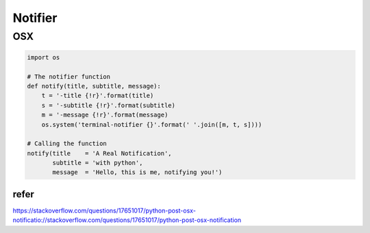 Notifier
=========


OSX
----


.. code:: python


    import os

    # The notifier function
    def notify(title, subtitle, message):
        t = '-title {!r}'.format(title)
        s = '-subtitle {!r}'.format(subtitle)
        m = '-message {!r}'.format(message)
        os.system('terminal-notifier {}'.format(' '.join([m, t, s])))

    # Calling the function
    notify(title    = 'A Real Notification',
           subtitle = 'with python',
           message  = 'Hello, this is me, notifying you!')

refer
^^^^^
https://stackoverflow.com/questions/17651017/python-post-osx-notificatio://stackoverflow.com/questions/17651017/python-post-osx-notification

